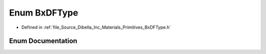 .. _exhale_enum__bx_d_f_type_8h_1abe581c44e596213188e8ca8142f375ae:

Enum BxDFType
=============

- Defined in :ref:`file_Source_Dibella_Inc_Materials_Primitives_BxDFType.h`


Enum Documentation
------------------


.. doxygenenum:: Dibella::BxDFType
